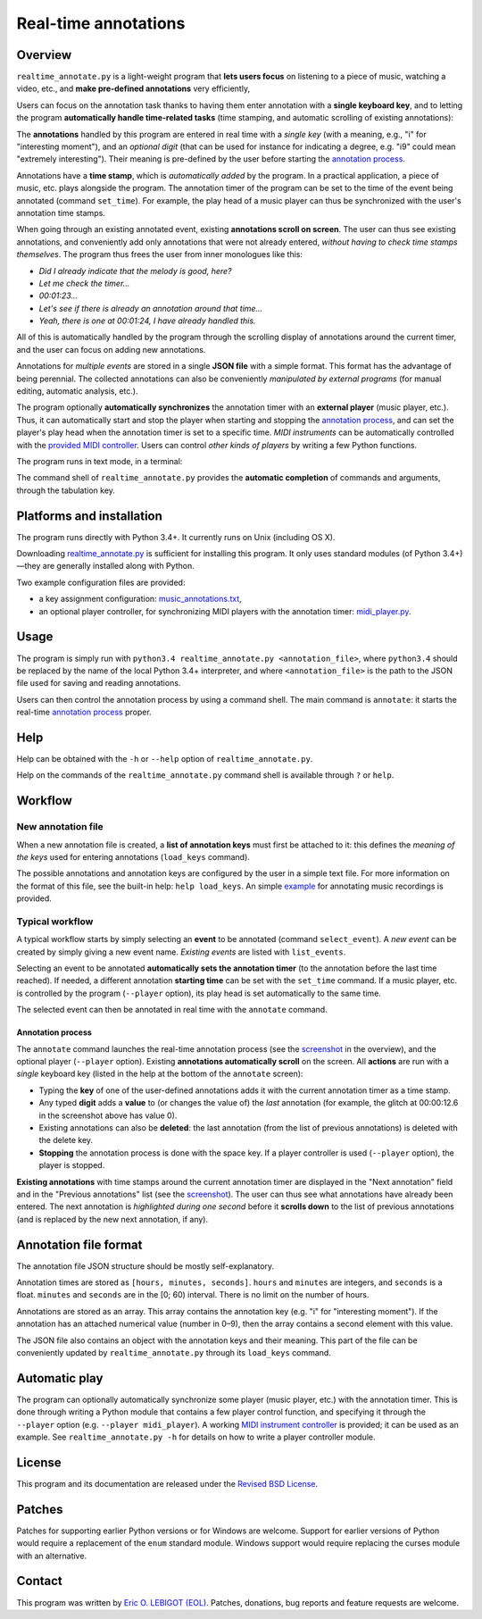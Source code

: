 #####################
Real-time annotations
#####################

Overview
========

.. Benefits and description of the program for users, in one sentence:
   
``realtime_annotate.py`` is a light-weight program that **lets users
focus** on listening to a piece of music, watching a video, etc., and
**make pre-defined annotations** very efficiently,

.. How are the benefits obtained?
   
Users can focus on the annotation task thanks to having them enter
annotation with a **single keyboard key**, and to letting the program
**automatically handle time-related tasks** (time stamping, and
automatic scrolling of existing annotations):

.. _screenshot:

.. image:: doc/annotate.png

.. Some details connected to the introductory paragraph:
   
The **annotations** handled by this program are entered in real time
with a *single key* (with a meaning, e.g., "i" for "interesting
moment"), and an *optional digit* (that can be used for instance for
indicating a degree, e.g. "i9" could mean "extremely
interesting"). Their meaning is pre-defined by the user before
starting the `annotation process`_.

Annotations have a **time stamp**, which is *automatically added* by
the program. In a practical application, a piece of music, etc. plays
alongside the program. The annotation timer of the program can be set
to the time of the event being annotated (command ``set_time``). For
example, the play head of a music player can thus be synchronized with
the user's annotation time stamps.

When going through an existing annotated event, existing **annotations
scroll on screen**. The user can thus see existing annotations, and
conveniently add only annotations that were not already entered,
*without having to check time stamps themselves*. The program thus
frees the user from inner monologues like this:

- *Did I already indicate that the melody is good, here?*
- *Let me check the timer…*
- *00:01:23…*
- *Let's see if there is already an annotation around that time…*
- *Yeah, there is one at 00:01:24, I have already handled this.*

All of this is automatically handled by the program through the
scrolling display of annotations around the current timer, and the
user can focus on adding new annotations.

Annotations for *multiple events* are stored in a single **JSON file**
with a simple format.  This format has the advantage of being
perennial. The collected annotations can also be conveniently
*manipulated by external programs* (for manual editing, automatic
analysis, etc.).

.. The optional feature is left at the end, as it is less immediately
   important:

The program optionally **automatically synchronizes** the annotation
timer with an **external player** (music player, etc.).  Thus, it can
automatically start and stop the player when starting and stopping the
`annotation process`_, and can set the player's play head when the
annotation timer is set to a specific time.  *MIDI instruments* can be
automatically controlled with the `provided MIDI controller
<midi_player.py>`_. Users can control *other kinds of players* by
writing a few Python functions.

.. Concrete implementation details and features:
   
The program runs in text mode, in a terminal:

.. image:: doc/shell.png

The command shell of ``realtime_annotate.py`` provides the **automatic
completion** of commands and arguments, through the tabulation key.

Platforms and installation
==========================

The program runs directly with Python 3.4+. It currently runs on Unix
(including OS X).

Downloading `realtime_annotate.py <realtime_annotate.py>`_ is
sufficient for installing this program. It only uses standard modules
(of Python 3.4+)—they are generally installed along with Python.

Two example configuration files are provided:

- a key assignment configuration: `music_annotations.txt
  <music_annotations.txt>`_,

- an optional player controller, for synchronizing MIDI players with
  the annotation timer: `midi_player.py <midi_player.py>`_.


Usage
=====

The program is simply run with ``python3.4 realtime_annotate.py
<annotation_file>``, where ``python3.4`` should be replaced by the
name of the local Python 3.4+ interpreter, and where
``<annotation_file>`` is the path to the JSON file used for saving and
reading annotations.

Users can then control the annotation process by using a command
shell. The main command is ``annotate``: it starts the real-time
`annotation process`_ proper.

Help
====

.. The help section comes relatively early because it helps users to
   quickly test the program by themselves:

Help can be obtained with the ``-h`` or ``--help`` option of
``realtime_annotate.py``.

Help on the commands of the ``realtime_annotate.py`` command shell is
available through ``?`` or ``help``.

Workflow
========

New annotation file
-------------------

When a new annotation file is created, a **list of annotation keys**
must first be attached to it: this defines the *meaning of the keys*
used for entering annotations (``load_keys`` command).

The possible annotations and annotation keys are configured by the
user in a simple text file. For more information on the format of this
file, see the built-in help: ``help load_keys``. An simple `example
<music_annotations.txt>`_ for annotating music recordings is provided.

Typical workflow
----------------

A typical workflow starts by simply selecting an **event** to be
annotated (command ``select_event``). A *new event* can be created by
simply giving a new event name. *Existing events* are listed with
``list_events``.

Selecting an event to be annotated **automatically sets the annotation
timer** (to the annotation before the last time reached). If needed, a
different annotation **starting time** can be set with the
``set_time`` command. If a music player, etc. is controlled by the
program (``--player`` option), its play head is set automatically to
the same time.

The selected event can then be annotated in real time with the
``annotate`` command.

.. _annotation process:

Annotation process
""""""""""""""""""

The ``annotate`` command launches the real-time annotation process
(see the screenshot_ in the overview), and the optional player
(``--player`` option).  Existing **annotations automatically
scroll** on the screen. All **actions** are run with a *single*
keyboard key (listed in the help at the bottom of the ``annotate``
screen):

- Typing the **key** of one of the user-defined annotations adds it with
  the current annotation timer as a time stamp.
  
- Any typed **digit** adds a **value** to (or changes the value of)
  the *last* annotation (for example, the glitch at 00:00:12.6 in the
  screenshot above has value 0).

- Existing annotations can also be **deleted**: the last annotation
  (from the list of previous annotations) is deleted with the delete
  key.

- **Stopping** the annotation process is done with the space key. If a
  player controller is used (``--player`` option), the player
  is stopped.

**Existing annotations** with time stamps around the current
annotation timer are displayed in the "Next annotation" field and in
the "Previous annotations" list (see the screenshot_). The user can
thus see what annotations have already been entered. The next
annotation is *highlighted during one second* before it **scrolls
down** to the list of previous annotations (and is replaced by the new
next annotation, if any).

Annotation file format
======================

The annotation file JSON structure should be mostly self-explanatory.

Annotation times are stored as ``[hours, minutes, seconds]``.
``hours`` and ``minutes`` are integers, and ``seconds`` is a
float. ``minutes`` and ``seconds`` are in the [0; 60) interval.  There
is no limit on the number of hours.

Annotations are stored as an array. This array contains the annotation
key (e.g. "i" for "interesting moment"). If the annotation has an
attached numerical value (number in 0–9), then the array contains a
second element with this value.

The JSON file also contains an object with the annotation keys and
their meaning. This part of the file can be conveniently updated by
``realtime_annotate.py`` through its ``load_keys`` command.

Automatic play
==============

The program can optionally automatically synchronize some player
(music player, etc.) with the annotation timer. This is done through
writing a Python module that contains a few player control function,
and specifying it through the ``--player`` option (e.g. ``--player
midi_player``).  A working `MIDI instrument controller
<midi_player.py>`_ is provided; it can be used as an example.  See
``realtime_annotate.py -h`` for details on how to write a player
controller module.

License
=======

This program and its documentation are released under the `Revised BSD
License <LICENSE.txt>`_.

Patches
=======

Patches for supporting earlier Python versions or for Windows are
welcome. Support for earlier versions of Python would require a
replacement of the ``enum`` standard module. Windows support would
require replacing the curses module with an alternative.

Contact
=======

This program was written by `Eric O. LEBIGOT (EOL)
<mailto:eric.lebigot@normalesup.org>`_. Patches, donations, bug
reports and feature requests are welcome.

